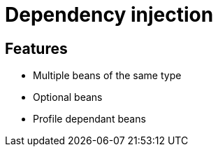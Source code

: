 = Dependency injection

== Features

* Multiple beans of the same type
* Optional beans
* Profile dependant beans
